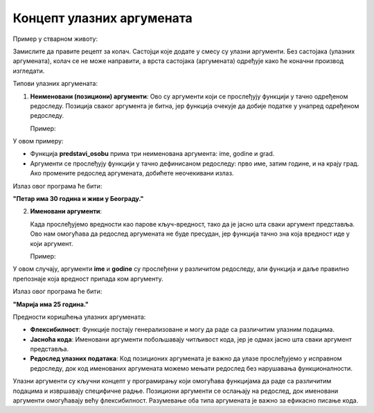 Концепт улазних аргумената
===========================


.. infonote::

   Улазни аргументи су вредности које прослеђујемо функцији или програму како би они могли да изврше одређену радњу. Функције представљају блокове кода који извршавају одређене задатке, а улaзни аргументи су подаци који тим функцијама омогућавају да обаве тај задатак.

Пример у стварном животу:

Замислите да правите рецепт за колач. Састојци које додате у смесу су улазни аргументи. Без састојака (улазних аргумената), колач се не може направити, а врста састојака (аргумената) одређује како ће коначни производ изгледати.

Типови улазних аргумената:

1. **Неименовани (позициони) аргументи**:
   Ово су аргументи који се прослеђују функцији у тачно одређеном редоследу. Позиција сваког аргумента је битна, јер функција очекује да добије податке у унапред одређеном редоследу.

   Пример:
 
.. activecode:: argumenti1
   :coach:
 
   def predstavi_osobu(ime, godine, grad):
       print(ime, "има", godine, "година и живи у", grad, "-у.")
   
   predstavi_osobu("Петар", 30, "Београд")
   

У овом примеру:

- Функција **predstavi_osobu** прима три неименована аргумента: ime, godine и grad.
- Аргументи се прослеђују функцији у тачно дефинисаном редоследу: прво име, затим године, и на крају град. Ако промените редослед аргумената, добићете неочекивани излаз.

Излаз овог програма ће бити:  

**"Петар има 30 година и живи у Београду."**

2. **Именовани аргументи**:

   Када прослеђујемо вредности као парове кључ-вредност, тако да је јасно шта сваки аргумент представља. Ово нам омогућава да редослед аргумената не буде пресудан, јер функција тачно зна која вредност иде у који аргумент.


   Пример:
   
.. activecode:: argumenti2
   :coach:
   
   def informacije(ime, godine):
       print(ime, "има", godine, "година.")
   
   informacije(godine=25, ime="Марија")
  

У овом случају, аргументи **ime** и **godine** су прослеђени у различитом редоследу, али функција и даље правилно препознаје која вредност припада ком аргументу.

Излаз овог програма ће бити:  

**"Марија има 25 година."**

Предности коришћења улазних аргумената:

- **Флексибилност**: Функције постају генерализоване и могу да раде са различитим улазним подацима.
- **Јасноћа кода**: Именовани аргументи побољшавају читљивост кода, јер је одмах јасно шта сваки аргумент представља.
- **Редослед улазних података**: Код позиционих аргумената је важно да улазе прослеђујемо у исправном редоследу, док код именованих аргумената можемо мењати редослед без нарушавања функционалности.


Улазни аргументи су кључни концепт у програмирању који омогућава функцијама да раде са различитим подацима и извршавају специфичне радње. Позициони аргументи се ослањају на редослед, док именовани аргументи омогућавају већу флексибилност. Разумевање оба типа аргумената је важно за ефикасно писање кода.
